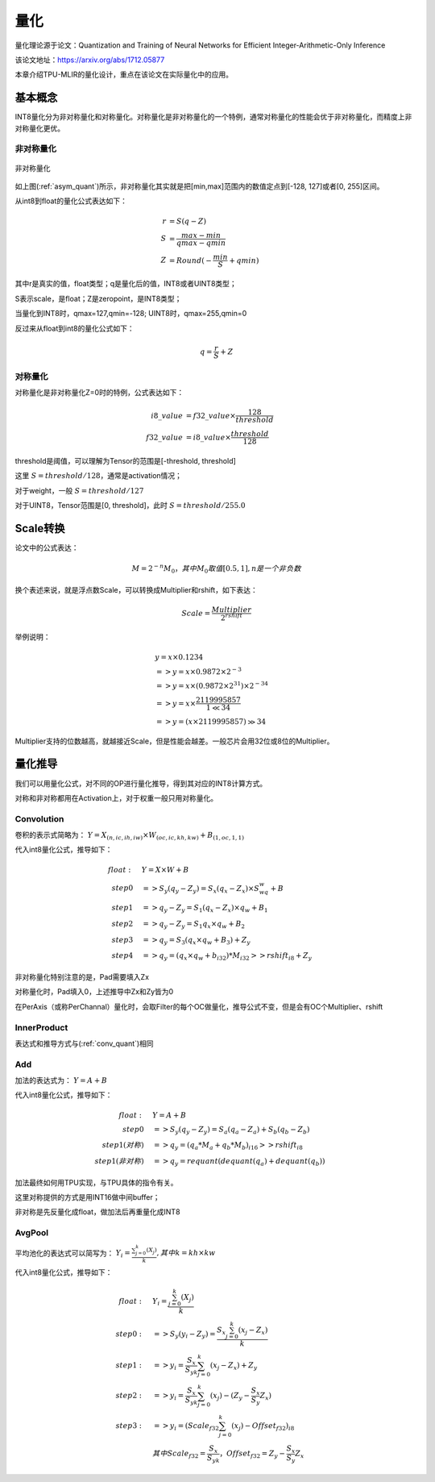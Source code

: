 量化
============

量化理论源于论文：Quantization and Training of Neural Networks for Efficient Integer-Arithmetic-Only Inference

该论文地址：https://arxiv.org/abs/1712.05877

本章介绍TPU-MLIR的量化设计，重点在该论文在实际量化中的应用。

.. _quantization:

基本概念
------------

INT8量化分为非对称量化和对称量化。对称量化是非对称量化的一个特例，通常对称量化的性能会优于非对称量化，而精度上非对称量化更优。

非对称量化
~~~~~~~~~~~~

.. _asym_quant:
.. figure:: ../assets/quant_asym.png
   :height: 9.5cm
   :align: center

   非对称量化

如上图(:ref:`asym_quant`)所示，非对称量化其实就是把[min,max]范围内的数值定点到[-128, 127]或者[0, 255]区间。

从int8到float的量化公式表达如下：

.. math::

   r &= S(q-Z) \\
   S &= \frac{max-min}{qmax-qmin} \\
   Z &= Round(- \frac{min}{S} + qmin)

其中r是真实的值，float类型；q是量化后的值，INT8或者UINT8类型；

S表示scale，是float；Z是zeropoint，是INT8类型；

当量化到INT8时，qmax=127,qmin=-128; UINT8时，qmax=255,qmin=0

反过来从float到int8的量化公式如下：

.. math::

   q = \frac{r}{S} + Z

对称量化
~~~~~~~~~~~~

对称量化是非对称量化Z=0时的特例，公式表达如下：

.. math::

   i8\_value &= f32\_value \times \frac{128}{threshold} \\
   f32\_value &= i8\_value \times \frac{threshold}{128}

threshold是阈值，可以理解为Tensor的范围是[-threshold, threshold]

这里 :math:`S = threshold / 128`，通常是activation情况；

对于weight，一般 :math:`S = threshold / 127`

对于UINT8，Tensor范围是[0, threshold]，此时 :math:`S = threshold/ 255.0`


Scale转换
------------

论文中的公式表达：

.. math::

   M = 2^{-n}M_0，其中M_0取值[0.5,1], n是一个非负数

换个表述来说，就是浮点数Scale，可以转换成Multiplier和rshift，如下表达：

.. math::

   Scale = \frac{Multiplier}{2^{rshift}}

举例说明：

.. math::

   &y = x \times 0.1234 \\
   &=> y = x \times 0.9872 \times 2^{-3} \\
   &=> y = x \times (0.9872 \times 2^{31}) \times 2^{-34} \\
   &=> y = x \times \frac{2119995857}{1 \ll 34} \\
   &=> y = (x \times 2119995857) \gg 34

Multiplier支持的位数越高，就越接近Scale，但是性能会越差。一般芯片会用32位或8位的Multiplier。

量化推导
------------

我们可以用量化公式，对不同的OP进行量化推导，得到其对应的INT8计算方式。

对称和非对称都用在Activation上，对于权重一般只用对称量化。

.. _conv_quant:

Convolution
~~~~~~~~~~~~

卷积的表示式简略为： :math:`Y = X_{(n,ic,ih,iw)}\times W_{(oc,ic,kh,kw)} + B_{(1,oc,1,1)}`

代入int8量化公式，推导如下：

.. math::

   float:\quad & Y = X\times W + B \\
   step 0\quad & => S_y(q_y-Z_y) = S_x(q_x-Z_x)\times S_wq_w + B \\
   step 1\quad & => q_y - Z_y = S_1(q_x-Z_x)\times q_w + B_1 \\
   step 2\quad & => q_y - Z_y = S_1 q_x\times q_w  + B_2 \\
   step 3\quad & => q_y = S_3 (q_x \times q_w + B_3) + Z_{y} \\
   step 4\quad & => q_y = (q_x \times q_w + b_{i32}) * M_{i32} >> rshift_{i8} + Z_{y}


非对称量化特别注意的是，Pad需要填入Zx

对称量化时，Pad填入0，上述推导中Zx和Zy皆为0

在PerAxis（或称PerChannal）量化时，会取Filter的每个OC做量化，推导公式不变，但是会有OC个Multiplier、rshift


InnerProduct
~~~~~~~~~~~~

表达式和推导方式与(:ref:`conv_quant`)相同


Add
~~~~~~~~~~~~

加法的表达式为： :math:`Y = A + B`

代入int8量化公式，推导如下：

.. math::

   float:\quad & Y = A + B \\
   step 0\quad & => S_y (q_y-Z_y) = S_a(q_a-Z_a) + S_b(q_b - Z_b) \\
   step 1(对称) \quad & => q_y = (q_a * M_a + q_b * M_b)_{i16} >> rshift_{i8} \\
   step 1(非对称) \quad & => q_y = requant(dequant(q_a) + dequant(q_b))

加法最终如何用TPU实现，与TPU具体的指令有关。

这里对称提供的方式是用INT16做中间buffer；

非对称是先反量化成float，做加法后再重量化成INT8


AvgPool
~~~~~~~~~~~~

平均池化的表达式可以简写为： :math:`Y_i = \frac{\sum_{j=0}^{k}{(X_j)}}{k}, 其中k = kh \times kw`

代入int8量化公式，推导如下：

.. math::

   float:\quad & Y_i = \frac{\sum_{j=0}^{k}{(X_j)}}{k} \\
   step0:\quad & => S_y(y_i - Z_y) = \frac{S_x\sum_{j=0}^{k}(x_j-Z_x)}{k}\\
   step1:\quad & => y_i = \frac{S_x}{S_yk}\sum_{j=0}^{k}(x_j-Z_x) + Z_y \\
   step2:\quad & => y_i = \frac{S_x}{S_yk}\sum_{j=0}^{k}(x_j) - (Z_y - \frac{S_x}{S_y}Z_x) \\
   step3:\quad & => y_i = (Scale_{f32}\sum_{j=0}^{k}(x_j) - Offset_{f32})_{i8} \\
               & 其中Scale_{f32} = \frac{S_x}{S_yk}，Offset_{f32} = Z_y - \frac{S_x}{S_y}Z_x




